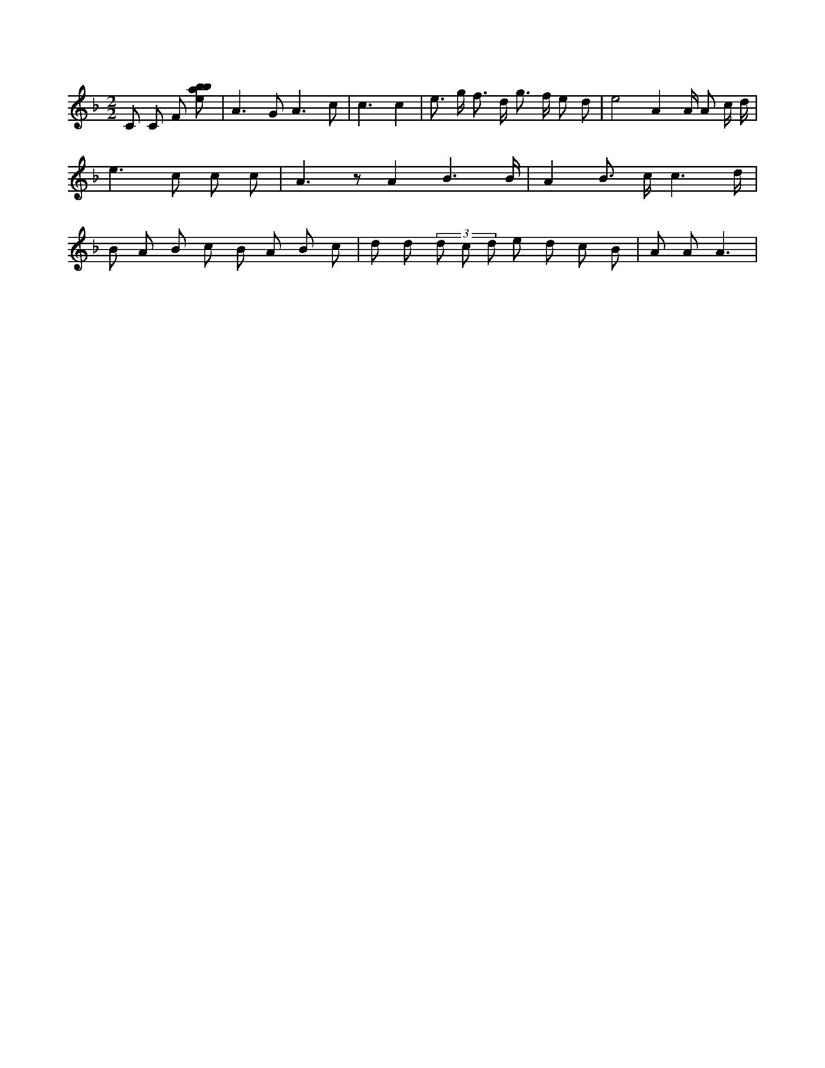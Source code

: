 X:739
L:1/8
M:2/2
K:Fclef
C C F [ebab] | A2 > G2 A3 c | c3 c2 | e > g f > d g > f e d | e4 A2 A/2 A c/2 d/2 | e2 > c2 c c | A2 > z2 A2 B3 /2 B/2 | A2 B > c c3 /2 d/2 | B A B c B A B c | d d (3 d c d e d c B | A A A3 |
